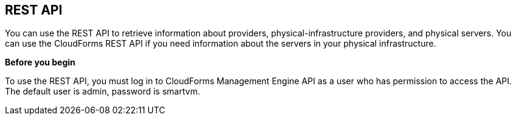 == REST API

You can use the REST API to retrieve information about providers, physical-infrastructure providers, and physical servers. You can use the CloudForms REST API if you need information about the servers in your physical infrastructure.

*Before you begin*

To use the REST API, you must log in to CloudForms Management Engine API as a user who has permission to access the API. The default user is admin, password is smartvm.
